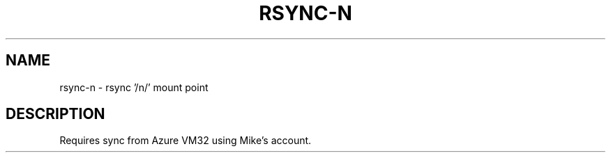 .TH RSYNC-N 1 2019-11-22 Bash
.SH NAME
rsync-n \-
rsync '/n/' mount point
.SH DESCRIPTION
Requires sync from Azure VM32 using Mike's account.
